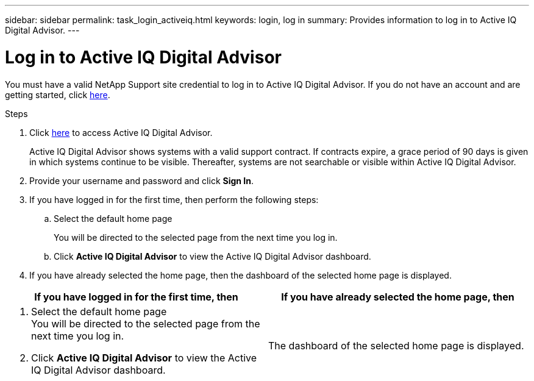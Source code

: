 ---
sidebar: sidebar
permalink: task_login_activeiq.html
keywords: login, log in
summary: Provides information to log in to Active IQ Digital Advisor.
---

= Log in to Active IQ Digital Advisor
:toc: macro
:toclevels: 1
:hardbreaks:
:nofooter:
:icons: font
:linkattrs:
:imagesdir: ./media/

[.lead]
You must have a valid NetApp Support site credential to log in to Active IQ Digital Advisor. If you do not have an account and are getting started, click link:https://mysupport.netapp.com/info/web/ECMP1150550.html[here].

.Steps
. Click link:https://activeiq.netapp.com[here] to access Active IQ Digital Advisor.
+
Active IQ Digital Advisor shows systems with a valid support contract. If contracts expire, a grace period of 90 days is given in which systems continue to be visible. Thereafter, systems are not searchable or visible within Active IQ Digital Advisor.
. Provide your username and password and click *Sign In*.
. If you have logged in for the first time, then perform the following steps:
.. Select the default home page
+
You will be directed to the selected page from the next time you log in.
.. Click *Active IQ Digital Advisor* to view the Active IQ Digital Advisor dashboard.
. If you have already selected the home page, then the dashboard of the selected home page is displayed.

[cols=2*,options="header",cols="50,50"]
|===
| If you have logged in for the first time, then
| If you have already selected the home page, then
a|
. Select the default home page
You will be directed to the selected page from the next time you log in.
. Click *Active IQ Digital Advisor* to view the Active IQ Digital Advisor dashboard.

| The dashboard of the selected home page is displayed.
|===
